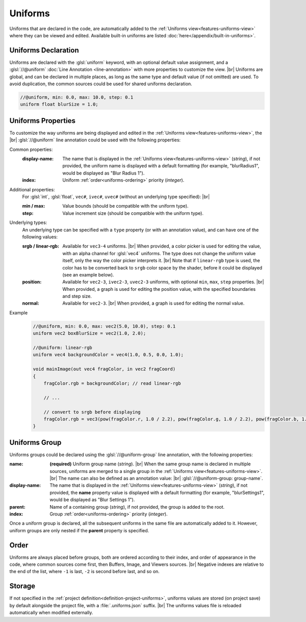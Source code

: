 Uniforms
========

Uniforms that are declared in the code, are automatically added to the :ref:`Uniforms view<features-uniforms-view>` where they can be viewed and edited. 
Available built-in uniforms are listed :doc:`here</appendix/built-in-uniforms>`.

Uniforms Declaration
--------------------

Uniforms are declared with the :glsl:`uniform` keyword, with an optional default value assignment, and a :glsl:`//@uniform` :doc:`Line Annotation <line-annotation>` with more properties to customize the view. |br|
Uniforms are global, and can be declared in multiple places, as long as the same type and default value (if not omitted) are used. To avoid duplication, the common sources could be used for shared uniforms declaration.

.. code-block:: glsl

    //@uniform, min: 0.0, max: 10.0, step: 0.1
    uniform float blurSize = 1.0;

.. _uniforms-properties:

Uniforms Properties
-------------------

To customize the way uniforms are being displayed and edited in the :ref:`Uniforms view<features-uniforms-view>`, the |br|
:glsl:`//@uniform` line annotation could be used with the following properties:

Common properties:
    :display-name: The name that is displayed in the :ref:`Uniforms view<features-uniforms-view>` (*string*), if not provided, the uniform name is displayed with a default formatting (for example, "blurRadius1", would be displayed as "Blur Radius 1").
    :index: Uniform :ref:`order<uniforms-ordering>` priority (*integer*).

Additional properties:
    For :glsl:`int`, :glsl:`float`, ``vec#``, ``ivec#``, ``uvec#`` (without an underlying type specified): |br|

    :min / max: Value bounds (should be compatible with the uniform type).
    :step: Value increment size (should be compatible with the uniform type).

Underlying types:
    An underlying type can be specified with a ``type`` property (or with an annotation value), and can have one of the following values:

    :srgb / linear-rgb: Available for ``vec3-4`` uniforms. |br|
        When provided, a color picker is used for editing the value, with an alpha channel for :glsl:`vec4` uniforms. The type does not change the uniform value itself, only the way the color picker interprets it. |br|
        Note that if ``linear-rgb`` type is used, the color has to be converted back to ``srgb`` color space by the shader, before it could be displayed (see an example below).
    :position: Available for ``vec2-3``, ``ivec2-3``, ``uvec2-3`` uniforms, with optional ``min``, ``max``, ``step`` properties. |br|
        When provided, a graph is used for editing the position value, with the specified boundaries and step size.
    :normal: Available for ``vec2-3``. |br|
        When provided, a graph is used for editing the normal value.

Example
    .. code-block:: glsl

        //@uniform, min: 0.0, max: vec2(5.0, 10.0), step: 0.1
        uniform vec2 boxBlurSize = vec2(1.0, 2.0);

        //@uniform: linear-rgb
        uniform vec4 backgroundColor = vec4(1.0, 0.5, 0.0, 1.0);

        void mainImage(out vec4 fragColor, in vec2 fragCoord)
        {
            fragColor.rgb = backgroundColor; // read linear-rgb

            // ...

            // convert to srgb before displaying
            fragColor.rgb = vec3(pow(fragColor.r, 1.0 / 2.2), pow(fragColor.g, 1.0 / 2.2), pow(fragColor.b, 1.0 / 2.2));
        }

.. _uniforms-group:

Uniforms Group
--------------

Uniforms groups could be declared using the :glsl:`//@uniform-group` line annotation, with the following properties:

:name:
    **(required)** Uniform group name (*string*). |br|
    When the same group name is declared in multiple sources, uniforms are merged to a single group in the :ref:`Uniforms view<features-uniforms-view>`. |br|
    The name can also be defined as an annotation value: |br| :glsl:`//@uniform-group: group-name`.
:display-name: The name that is displayed in the :ref:`Uniforms view<features-uniforms-view>` (*string*), if not provided, the **name** property value is displayed with a default formatting (for example, "blurSettings1", would be displayed as "Blur Settings 1").
:parent: Name of a containing group (*string*), if not provided, the group is added to the root.
:index: Group :ref:`order<uniforms-ordering>` priority (*integer*).

Once a uniform group is declared, all the subsequent uniforms in the same file are automatically added to it.
However, uniform groups are only nested if the **parent** property is specified.

.. _uniforms-ordering:

Order
-----

Uniforms are always placed before groups, both are ordered according to their index, and order of appearance in the code, where common sources come first, then Buffers, Image, and Viewers sources. |br|
Negative indexes are relative to the end of the list, where ``-1`` is last, ``-2`` is second before last, and so on.

Storage
-------

If not specified in the :ref:`project definition<definition-project-uniforms>`, uniforms values are stored (on project save) by default alongside the project file, with a :file:`.uniforms.json` suffix. |br|
The uniforms values file is reloaded automatically when modified externally.

